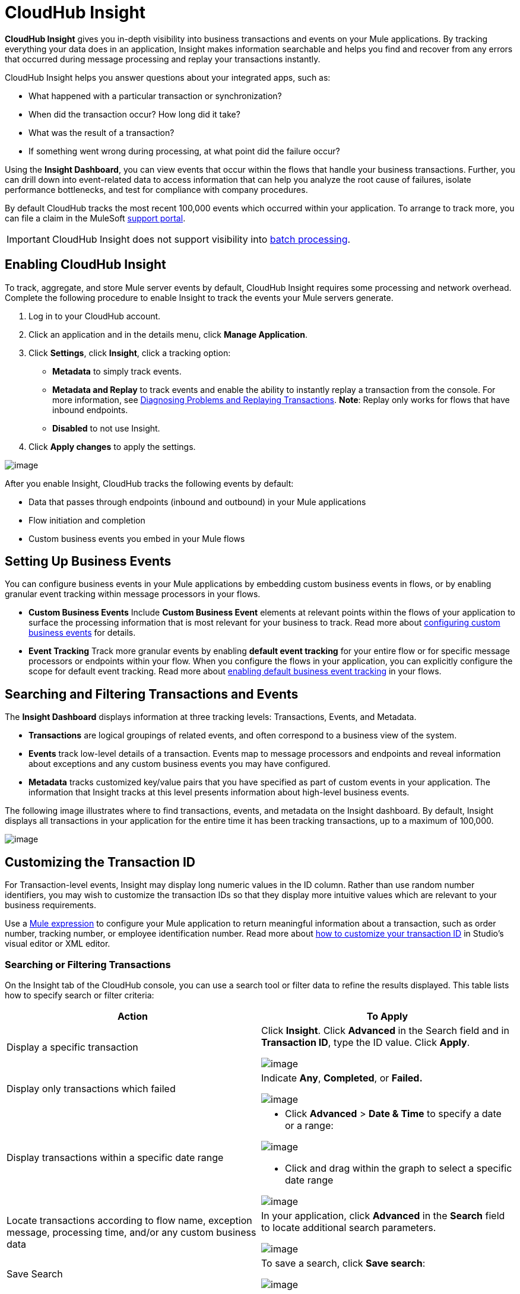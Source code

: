 = CloudHub Insight
:keywords: cloudhub, analytics, monitoring, insight, filter

*CloudHub Insight* gives you in-depth visibility into business transactions and events on your Mule applications. By tracking everything your data does in an application, Insight makes information searchable and helps you find and recover from any errors that occurred during message processing and replay your transactions instantly.

CloudHub Insight helps you answer questions about your integrated apps, such as:

* What happened with a particular transaction or synchronization?
* When did the transaction occur? How long did it take?
* What was the result of a transaction?
* If something went wrong during processing, at what point did the failure occur?

Using the *Insight Dashboard*, you can view events that occur within the flows that handle your business transactions. Further, you can drill down into event-related data to access information that can help you analyze the root cause of failures, isolate performance bottlenecks, and test for compliance with company procedures.

By default CloudHub tracks the most recent 100,000 events which occurred within your application. To arrange to track more, you can file a claim in the MuleSoft link:/docs/display/current/Community+and+Support#CommunityandSupport-Support[support portal].

[IMPORTANT]
CloudHub Insight does not support visibility into link:/docs/display/current/Batch+Processing[batch processing].

== Enabling CloudHub Insight

To track, aggregate, and store Mule server events by default, CloudHub Insight requires some processing and network overhead. Complete the following procedure to enable Insight to track the events your Mule servers generate. 

. Log in to your CloudHub account.
. Click an application and in the details menu, click *Manage Application*.
. Click *Settings*, click *Insight*, click a tracking option:
* *Metadata* to simply track events.
* *Metadata and Replay* to track events and enable the ability to instantly replay a transaction from the console. For more information, see link:#CloudHubInsight-replaysection[Diagnosing Problems and Replaying Transactions]. *Note*: Replay only works for flows that have inbound endpoints.
* *Disabled* to not use Insight.
. Click *Apply changes* to apply the settings.

image:/docs/download/attachments/131039241/CHInsightTab.png?version=1&modificationDate=1433899095311[image]

After you enable Insight, CloudHub tracks the following events by default:

* Data that passes through endpoints (inbound and outbound) in your Mule applications
* Flow initiation and completion
* Custom business events you embed in your Mule flows

== Setting Up Business Events

You can configure business events in your Mule applications by embedding custom business events in flows, or by enabling granular event tracking within message processors in your flows.

* *Custom Business Events* Include *Custom Business Event* elements at relevant points within the flows of your application to surface the processing information that is most relevant for your business to track. Read more about link:/docs/display/current/Business+Events#BusinessEvents-CustomEvents[configuring custom business events] for details.

* *Event Tracking* Track more granular events by enabling *default event tracking* for your entire flow or for specific message processors or endpoints within your flow. When you configure the flows in your application, you can explicitly configure the scope for default event tracking. Read more about link:/docs/display/current/Business+Events#BusinessEvents-DefaultEvents[enabling default business event tracking] in your flows.

== Searching and Filtering Transactions and Events

The *Insight Dashboard* displays information at three tracking levels: Transactions, Events, and Metadata. 

* *Transactions* are logical groupings of related events, and often correspond to a business view of the system.
* *Events* track low-level details of a transaction. Events map to message processors and endpoints and reveal information about exceptions and any custom business events you may have configured. 
* *Metadata* tracks customized key/value pairs that you have specified as part of custom events in your application. The information that Insight tracks at this level presents information about high-level business events.

The following image illustrates where to find transactions, events, and metadata on the Insight dashboard. By default, Insight displays all transactions in your application for the entire time it has been tracking transactions, up to a maximum of 100,000.

image:/docs/download/attachments/131039241/CHInDash2.png?version=1&modificationDate=1434150952923[image]

== Customizing the Transaction ID +

For Transaction-level events, Insight may display long numeric values in the ID column. Rather than use random number identifiers, you may wish to customize the transaction IDs so that they display more intuitive values which are relevant to your business requirements.

Use a link:/docs/display/current/Mule+Expression+Language+MEL[Mule expression] to configure your Mule application to return meaningful information about a transaction, such as order number, tracking number, or employee identification number. Read more about link:/docs/display/current/Business+Events#BusinessEvents-CustomizingtheTransactionId[how to customize your transaction ID] in Studio's visual editor or XML editor.  

=== Searching or Filtering Transactions

On the Insight tab of the CloudHub console, you can use a search tool or filter data to refine the results displayed. This table lists how to specify search or filter criteria:

[width="100a",cols="50a,50a",options="header"]
|===
|Action |To Apply
|Display a specific transaction |
Click *Insight*. Click *Advanced* in the Search field and in *Transaction ID*, type the ID value. Click *Apply*.

image:/docs/download/attachments/131039241/CHInTransID.png?version=2&modificationDate=1434152142580[image]

|Display only transactions which failed |
Indicate *Any*, *Completed*, or *Failed.*

image:/docs/download/thumbnails/131039241/CHInAny.png?version=1&modificationDate=1433817429004[image]

|Display transactions within a specific date range |
* Click *Advanced* > *Date & Time* to specify a date or a range:

image:/docs/download/attachments/131039241/CHInDateTime2.png?version=1&modificationDate=1434152188715[image]

* Click and drag within the graph to select a specific date range

image:/docs/download/attachments/131039241/CH_date+range+click+drag.png?version=1&modificationDate=1433817428919[image]

|Locate transactions according to flow name, exception message, processing time, and/or any custom business data |
In your application, click *Advanced* in the *Search* field to locate additional search parameters.

image:/docs/download/attachments/131039241/CHInBizData.png?version=1&modificationDate=1433817429011[image]

|Save Search |
To save a search, click *Save search*:

image:/docs/download/attachments/131039241/CHSaveSearch.png?version=1&modificationDate=1433817429053[image]

|===

=== Filtering Events

Within transactions, use the *Transaction Details* to further refine the types of events that Insight displays for each transaction. Click the events Transaction Details dropdown to reveal possible filter criteria. If you are debugging, you may find it useful to see all events so that you can drill down into the detailed steps of your flow. If you are interested in analyzing higher level business information, you may wish to apply a filter so as to view only your custom business events. 

image:/docs/download/thumbnails/131039241/CHTransactionDetails.png?version=1&modificationDate=1433817429060[image]

The *default settings* of the events filter depend upon your CloudHub user role as follows:

* If your user role is *Support*, the default events filter setting display only custom events.
* If your user role is *Admin* or *Developer*, the default events filter setting displays custom events, endpoint events, and message processor events, but does not display flow events.

== Diagnosing Problems and Replaying Transactions

CloudHub Insight's *Message Replay* feature enables advanced error recovery. When you encounter a failed transaction (as displayed on Insight's dashboard), you can diagnose the problem, fix the root issue, then replay the transaction that failed. The following example demonstrates this functionality.

==== Transaction Failed

For example, a transaction fails because an application exceeds the limited number of API calls for a Salesforce account. Insight displays the status of the transaction as `Failed` (see image below). Click to expand the transaction, then examine the individual events within that transaction. Where it failed, you can see the exception and the error message listed next to the failed event, as well as an existing stack trace.

image:/docs/download/attachments/131039241/CHExcMsg.png?version=1&modificationDate=1433817428997[image]

==== Fix Then Replay

After investigating the logs and resolving the issue that caused the transaction failure – for example, by purchasing more API capacity  – you can simply replay the transaction.

*Note*: Replay only works for flows that have inbound endpoints.

Click the replay icon (circular arrow) next to the first event in the failed transaction to replay it:

image:/docs/download/attachments/131039241/CHReplayButton.png?version=1&modificationDate=1433817429046[image]

Insight requests for confirmation (below, top), then confirms that it has replayed the message during which the transaction first failed (below, bottom). Insight displays replayed transactions immediately on the dashboard and in the Logs tab.

image:/docs/download/attachments/131039241/CH_replay_transaction_sure.png?version=1&modificationDate=1433817428983[image]

image:/docs/download/attachments/131039241/CH_replay-transaction-replayed.png?version=1&modificationDate=1433817428971[image]

== See Also

* link:/docs/display/current/Business+Events[Configure business events] in your application.
* Read more about link:#[viewing log data].
* Read more about CloudHub Insight on our http://blogs.mulesoft.org/announcing-cloudhub-insight-real-time-visibility-message-replay-and-root-cause-analysis/[MuleSoft Blog].
